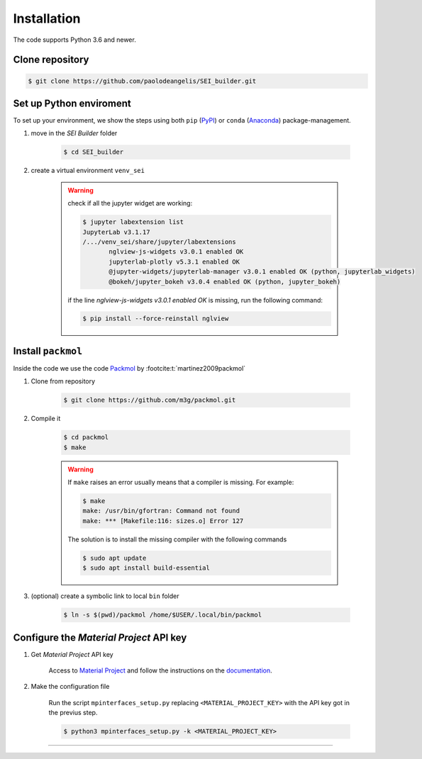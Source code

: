 .. Links:

.. _PyPI: https://pypi.org/
.. _Anaconda: https://www.anaconda.com/
.. _Packmol: http://leandro.iqm.unicamp.br/m3g/packmol/home.shtml
.. _Material Project: https://materialsproject.org/

Installation
============

The code supports Python 3.6 and newer.

Clone repository
----------------

.. code-block:: shell-session

    $ git clone https://github.com/paolodeangelis/SEI_builder.git


Set up Python enviroment
------------------------

To set up your environment, we show the steps using both ``pip`` (`PyPI`_)
or ``conda`` (`Anaconda`_) package-management.

#. move in the *SEI Builder* folder

    .. code-block:: shell-session

        $ cd SEI_builder

#. create a virtual environment ``venv_sei``

    .. tabs::

        .. tab:: PyPI

                #. create the enviroment with ``venv``

                .. code-block:: shell-session

                    $ python3 -m venv venv_sei

                #. activate it

                .. code-block:: shell-session

                    $ source venv_sei/bin/activate

                .. note::

                    Once activate the python environment at the begging of the command line, you have ``(venv_sei)``.
                    To exit from the virtual environment, execute the command ``deactivate``.

                #. install depedecy

                .. code-block:: shell-session

                    (venv_sei)$ pip install -r requirements.txt

        .. tab:: Anaconda

                #. create the enviroment with ``conda``

                .. code-block:: shell-session

                    $ conda env create -f SEI_builder/environment.yml

                #. activate it

                .. code-block:: shell-session

                    $ conda activate venv_sei

                .. note::

                    Once activate the python environment at the begging of the command line, you have ``(venv_sei)``.
                    To exit from the virtual environment, execute the command ``conda deactivate``.


    .. warning::

        check if all the jupyter widget are working:

        .. code-block:: shell-session

            $ jupyter labextension list
            JupyterLab v3.1.17
            /.../venv_sei/share/jupyter/labextensions
                   nglview-js-widgets v3.0.1 enabled OK
                   jupyterlab-plotly v5.3.1 enabled OK
                   @jupyter-widgets/jupyterlab-manager v3.0.1 enabled OK (python, jupyterlab_widgets)
                   @bokeh/jupyter_bokeh v3.0.4 enabled OK (python, jupyter_bokeh)

        if the line `nglview-js-widgets v3.0.1 enabled OK` is missing, run the following command:

        .. code-block:: shell-session

            $ pip install --force-reinstall nglview


Install ``packmol``
-------------------
Inside the code we use the code `Packmol`_ by :footcite:t:`martinez2009packmol`

#. Clone from repository

    .. code-block:: shell-session

        $ git clone https://github.com/m3g/packmol.git

#. Compile it

    .. code-block:: shell-session

        $ cd packmol
        $ make

    .. warning::

        If ``make`` raises an error usually means that a compiler is missing. For example:

        .. code-block:: shell-session

            $ make
            make: /usr/bin/gfortran: Command not found
            make: *** [Makefile:116: sizes.o] Error 127

        The solution is to install the missing compiler with the following commands

        .. code-block:: shell-session

            $ sudo apt update
            $ sudo apt install build-essential

3. (optional) create a symbolic link to local ``bin`` folder

    .. code-block:: shell-session

        $ ln -s $(pwd)/packmol /home/$USER/.local/bin/packmol


Configure the *Material Project* API key
----------------------------------------

#. Get *Material Project* API key

    Access to `Material Project`_ and follow the instructions on the
    `documentation <https://docs.materialsproject.org/open-apis/the-materials-api/#api-keys>`_.

#. Make the configuration file

    Run the script ``mpinterfaces_setup.py`` replacing ``<MATERIAL_PROJECT_KEY>`` with the API key got in the previus step.

    .. code-block:: shell-session

        $ python3 mpinterfaces_setup.py -k <MATERIAL_PROJECT_KEY>


------------

.. footbibliography::
